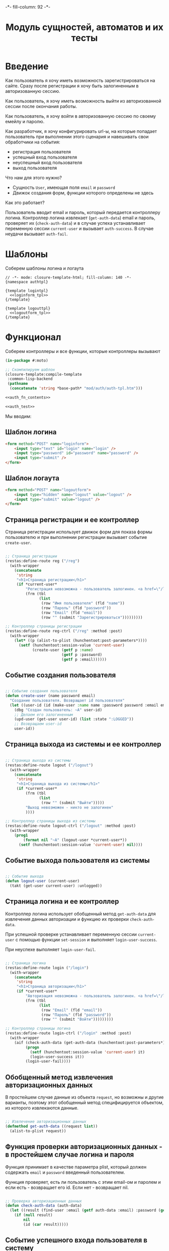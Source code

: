 #+HTML_HEAD: -*- fill-column: 92 -*-

#+TITLE: Модуль сущностей, автоматов и их тесты

#+NAME:css
#+BEGIN_HTML
<link rel="stylesheet" type="text/css" href="css/css.css" />
#+END_HTML

* Введение

  Как пользователь я хочу иметь возможность зарегистрироваться на сайте. Сразу после
  регистрации я хочу быть залогиненным в авторизованную сессию.

  Как пользователь, я хочу иметь возможность выйти из авторизованной сессии после окончания
  работы.

  Как пользователь, я хочу войти в авторизованную сессию по своему емейлу и паролю.

  Как разработчик, я хочу конфигурировать url-ы, на которые попадает пользователь при
  выполнении этого сценария и навешивать свои обработчики на события:
  - регистрация пользователя
  - успешный вход пользователя
  - неуспешный вход пользователя
  - выход пользователя

  Что нам для этого нужно?
  - Сущность =User=, имеющая поля =email= и =password=
  - Движок создания форм, функции которого определены не здесь

  Как это работает?

  Пользователь вводит email и пароль, который передается контроллеру логина. Контроллер
  логина извлекает (=get-auth-data=) email и пароль, проверяет их (=check-auth-data=) и в
  случае успеха устанавливает переменную сессии =current-user= и вызывает =auth-success=. В
  случае неудачи вызывает =auth-fail=.

* Шаблоны
  Соберем шаблоны логина и логаута

  #+NAME: auth_tpl
  #+BEGIN_SRC closure-template-html :tangle src/mod/auth/auth-tpl.htm :noweb tangle :exports code
    // -*- mode: closure-template-html; fill-column: 140 -*-
    {namespace authtpl}

    {template logintpl}
      <<loginform_tpl>>
    {/template}

    {template logouttpl}
      <<logoutform_tpl>>
    {/template}
  #+END_SRC

* Функционал

  Соберем контроллеры и все функции, которые контроллеры вызывают

  #+NAME: auth_fn
  #+BEGIN_SRC lisp :tangle src/mod/auth/auth.lisp :noweb tangle :exports code
    (in-package #:moto)

    ;; Скомпилируем шаблон
    (closure-template:compile-template
     :common-lisp-backend
     (pathname
      (concatenate 'string *base-path* "mod/auth/auth-tpl.htm")))

    <<auth_fn_contents>>

    <<auth_test>>
  #+END_SRC

  Мы вводим:

** Шаблон логина

   #+NAME: loginform_tpl
   #+BEGIN_SRC html :exports code
     <form method="POST" name="loginform">
         <input type="text" id="login" name="login" />
         <input type="password" id="password" name="password" />
         <input type="submit" />
     </form>
   #+END_SRC

** Шаблон логаута

   #+NAME: logoutform_tpl
   #+BEGIN_SRC html :exports code
     <form method="POST" name="logoutform">
         <input type="hidden" name="logout" value="logout" />
         <input type="submit" value="logout" />
     </form>
   #+END_SRC

** Страница регистрации и ее контроллер

   Страница регистрации использует движок форм для показа формы пользователю и при
   выполнении регистрации вызывает событие =create-user=.

   #+NAME: auth_fn_contents
   #+BEGIN_SRC lisp

     ;; Страница регистрации
     (restas:define-route reg ("/reg")
       (with-wrapper
         (concatenate
          'string
          "<h1>Страница регистрации</h1>"
          (if *current-user*
              "Регистрация невозможна - пользователь залогинен. <a href=\"/logout\">Logout</a>"
              (frm (tbl
                    (list
                     (row "Имя пользователя" (fld "name"))
                     (row "Пароль" (fld "password"))
                     (row "Email" (fld "email"))
                     (row "" (submit "Зарегистрироваться")))))))))

     ;; Контроллер страницы регистрации
     (restas:define-route reg-ctrl ("/reg" :method :post)
       (with-wrapper
         (let* ((p (alist-to-plist (hunchentoot:post-parameters*))))
           (setf (hunchentoot:session-value 'current-user)
                 (create-user (getf p :name)
                              (getf p :password)
                              (getf p :email))))))
   #+END_SRC

** Событие создания пользователя

   #+NAME: auth_fn_contents
   #+BEGIN_SRC lisp

     ;; Событие создания пользователя
     (defun create-user (name password email)
       "Создание пользователя. Возвращает id пользователя"
       (let ((user-id (id (make-user :name name :password password :email email))))
         (dbg "Создан пользователь: ~A" user-id)
         ;; Делаем его залогиненным
         (upd-user (get-user user-id) (list :state ":LOGGED"))
         ;; Возвращаем user-id
         user-id))
   #+END_SRC

** Страница выхода из системы и ее контроллер

   #+NAME: auth_fn_contents
   #+BEGIN_SRC lisp

     ;; Страница выхода из системы
     (restas:define-route logout ("/logout")
       (with-wrapper
         (concatenate
          'string
          "<h1>Страница выхода из системы</h1>"
          (if *current-user*
              (frm (tbl
                    (list
                     (row "" (submit "Выйти")))))
              "Выход невозможен - никто не залогинен"
              ))))

     ;; Контроллер страницы выхода из системы
     (restas:define-route logout-ctrl ("/logout" :method :post)
       (with-wrapper
         (prog1
             (format nil "~A" (logout-user *current-user*))
           (setf (hunchentoot:session-value 'current-user) nil))))
   #+END_SRC

** Событие выхода пользователя из системы

   #+NAME: auth_fn_contents
   #+BEGIN_SRC lisp

     ;; Событие выхода
     (defun logout-user (current-user)
       (takt (get-user current-user) :unlogged))
   #+END_SRC

** Страница логина и ее контроллер

   Контроллер логина использует обобщенный метод =get-auth-data= для извлечения данных
   авторизации и функцию их проверки =check-auth-data=.

   При успешной проверке устанавливает переменную сессии =current-user= с помощью функции
   =set-session= и выполняет =login-user-success=.

   При неуcпехе выполняет =login-user-fail=.

   #+NAME: auth_fn_contents
   #+BEGIN_SRC lisp

     ;; Страница логина
     (restas:define-route login ("/login")
       (with-wrapper
         (concatenate
          'string
          "<h1>Страница авторизации</h1>"
          (if *current-user*
              "Авторизация невозможна - пользователь залогинен. <a href=\"/logout\">Logout</a>"
              (frm (tbl
                    (list
                     (row "Email" (fld "email"))
                     (row "Пароль" (fld "password"))
                     (row "" (submit "Войти")))))))))

     ;; Контроллер страницы логина
     (restas:define-route login-ctrl ("/login" :method :post)
       (with-wrapper
         (aif (check-auth-data (get-auth-data (hunchentoot:post-parameters*)))
              (progn
                (setf (hunchentoot:session-value 'current-user) it)
                (login-user-success it))
              (login-user-fail))))
   #+END_SRC

** Обобщенный метод извлечения авторизационных данных

   В простейшем случае данные из объекта =request=, но возможны и другие варианты,
   поэтому этот обобщенный метод специфицируется объектом, из которого извлекаются данные.

   #+NAME: auth_fn_contents
   #+BEGIN_SRC lisp

     ;; Извлечение авторизационных данных
     (defmethod get-auth-data ((request list))
       (alist-to-plist request))
   #+END_SRC

** Функция проверки авторизационных данных - в простейшем случае логина и пароля

   Функция принимает в качестве параметра plist, который должен содержать =email= и
   =password= введенный пользователем.

   Функция проверяет, есть ли пользователь с этим email-ом и паролем и если есть -
   возвращает его id. Если нет - возвращает nil.

   #+NAME: auth_fn_contents
   #+BEGIN_SRC lisp

     ;; Проверка авторизационных данных
     (defun check-auth-data (auth-data)
       (let ((result (find-user :email (getf auth-data :email) :password (getf auth-data :password))))
         (if (null result)
             nil
             (id (car result)))))
   #+END_SRC

** Событие успешного входа пользователя в систему

   #+NAME: auth_fn_contents
   #+BEGIN_SRC lisp

     ;; Событие успешного входа
     (defun login-user-success (id)
       (takt (get-user id) :logged))
   #+END_SRC

** Событие неуспешного входа пользователя в систему

   #+NAME: auth_fn_contents
   #+BEGIN_SRC lisp

     ;; Событие неуспешного входа
     (defun login-user-fail ()
       "Wrong auth"
       )
   #+END_SRC

** TODO Забыл пароль
** TODO Javascript для форм, необязательно
** TODO Функцию проверки залогинен ли пользователь

   Создадим функцию, которая проверяет залогинен ли пользователь

   #+NAME: is-logged
   #+BEGIN_SRC lisp :exports code
     ;; (defun is-logged (request)
     ;;   ( (session-value current-user
   #+END_SRC

** TODO Функцию проверки прав пользователя на доступ к какому-то объекту
* Тесты

  Теперь у нас есть весь необходимый функционал, для работы авторизации. Мы можем его
  протестировать, для этого сформируем тест:

  #+NAME: auth_test
  #+BEGIN_SRC lisp

    ;; Тестируем авторизацию
    (defun auth-test ()
      <<auth_test_contents>>
      (dbg "passed: auth-test~%"))
    (auth-test)
  #+END_SRC

  #+NAME: auth_test_contents
  #+BEGIN_SRC lisp
    ;; Зарегистрируем пользователя
    (let* ((name "test-name")
           (password "test-password")
           (email "test-email")
           (new-user-id (create-user name password email)))
      ;; Проверим что он существует
      (assert (get-user new-user-id))
      ;; Проверим, что он залогинен
      (assert (equal ":LOGGED" (state (get-user new-user-id))))
      ;; Выход пользователя из системы
      (logout-user new-user-id)
      ;; Проверим, что он разлогинен
      (assert (equal ":UNLOGGED" (state (get-user new-user-id))))
      ;; Логин пользователя в систему
      (let ((logged-user-id))
        (aif (check-auth-data (get-auth-data (list (cons 'email email)
                                                   (cons 'password password))))
             (progn
               (login-user-success it)
               (setf logged-user-id it))
             (login-user-fail))
        ;; Проверим, что успешно залогинился
        (assert (equal ":LOGGED" (state (get-user logged-user-id))))
        ;; Сновa выход
        (logout-user logged-user-id))
      ;; Попытка логина с неверными credentials
      (let ((logged-user-id))
        (aif (check-auth-data (get-auth-data (list (cons 'email email)
                                                   (cons 'password "wrong-password"))))
             (progn
               (login-user-success it)
               (setf logged-user-id it))
             (login-user-fail))
        ;; Проверим, что не удалось успешно залогиниться
        (assert (equal nil logged-user-id))))
  #+END_SRC
